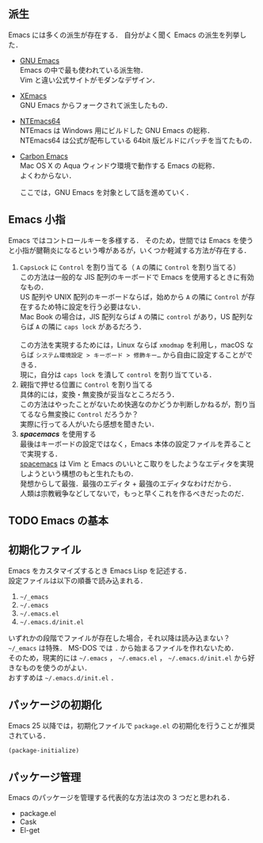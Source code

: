 # -*- mode: org; coding: utf-8-unix -*-

** 派生
   Emacs には多くの派生が存在する．
   自分がよく聞く Emacs の派生を列挙した．

   - [[https://www.gnu.org/software/emacs/][GNU Emacs]] \\
     Emacs の中で最も使われている派生物．\\
     Vim と違い公式サイトがモダンなデザイン．
   - [[https://www.xemacs.org/][XEmacs]] \\     
     GNU Emacs からフォークされて派生したもの．
   - [[https://github.com/chuntaro/NTEmacs64][NTEmacs64]] \\     
     NTEmacs は Windows 用にビルドした GNU Emacs の総称．\\ 
     NTEmacs64 は公式が配布している 64bit 版ビルドにパッチを当てたもの．
   - [[http://th.nao.ac.jp/MEMBER/zenitani/emacs-j.html][Carbon Emacs]] \\     
     Mac OS X の Aqua ウィンドウ環境で動作する Emacs の総称．\\
     よくわからない．
   
     ここでは，GNU Emacs を対象として話を進めていく．
** Emacs 小指
   Emacs ではコントロールキーを多様する．
   そのため，世間では Emacs を使うと小指が腱鞘炎になるという噂があるが，いくつか軽減する方法が存在する．

   1. =CapsLock= に =Control= を割り当てる（ =A= の隣に =Control= を割り当てる） \\
      この方法は一般的な JIS 配列のキーボードで Emacs を使用するときに有効なもの．\\
      US 配列や UNIX 配列のキーボードならば，始めから =A= の隣に =Control= が存在するため特に設定を行う必要はない．\\
      Mac Book の場合は，JIS 配列ならば =A= の隣に =control= があり，US 配列ならば =A= の隣に =caps lock= があるだろう．\\
      \\
      この方法を実現するためには，Linux ならば =xmodmap= を利用し，macOS ならば =システム環境設定 > キーボード > 修飾キー…= から自由に設定することができる．\\
      現に，自分は =caps lock= を潰して =control= を割り当てている．
   2. 親指で押せる位置に =Control= を割り当てる \\
      具体的には，変換・無変換が妥当なところだろう．\\
      この方法はやったことがないため快適なのかどうか判断しかねるが，割り当てるなら無変換に =Control= だろうか？ \\
      実際に行ってる人がいたら感想を聞きたい．
   3. /*spacemacs*/ を使用する \\
      最後はキーボードの設定ではなく，Emacs 本体の設定ファイルを弄ることで実現する．\\
      [[https://github.com/syl20bnr/spacemacs][spacemacs]] は Vim と Emacs のいいとこ取りをしたようなエディタを実現しようという構想のもと生れたもの．\\
      発想からして最強．最強のエディタ + 最強のエディタなわけだから．\\
      人類は宗教戦争などしてないで，もっと早くこれを作るべきだったのだ．
** TODO Emacs の基本
** 初期化ファイル
   Emacs をカスタマイズするとき Emacs Lisp を記述する．\\
   設定ファイルは以下の順番で読み込まれる．
   
   1. =~/_emacs=
   2. =~/.emacs=
   3. =~/.emacs.el=
   4. =~/.emacs.d/init.el=

   いずれかの段階でファイルが存在した場合，それ以降は読み込まない？ \\
   =~/_emacs= は特殊． MS-DOS では =.= から始まるファイルを作れないため．\\
   そのため，現実的には =~/.emacs= ， =~/.emacs.el= ， =~/.emacs.d/init.el= から好きなものを使うのがよい．\\
   おすすめは =~/.emacs.d/init.el= ．
** パッケージの初期化
   Emacs 25 以降では，初期化ファイルで =package.el= の初期化を行うことが推奨されている．

   #+BEGIN_SRC emacs-lisp
   (package-initialize)
   #+END_SRC
** パッケージ管理
   Emacs のパッケージを管理する代表的な方法は次の 3 つだと思われる．

   - package.el
   - Cask
   - El-get

   

